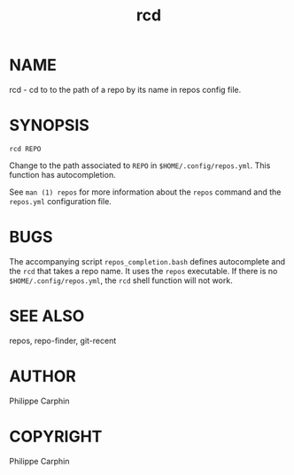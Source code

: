 #+TITLE: rcd

* NAME

rcd - cd to to the path of a repo by its name in repos config file.

* SYNOPSIS

#+begin_src shell
rcd REPO
#+end_src

Change to the path associated to ~REPO~ in ~$HOME/.config/repos.yml~.  This
function has autocompletion.

See ~man (1) repos~ for more information about the ~repos~ command and the
~repos.yml~ configuration file.

* BUGS
The accompanying script =repos_completion.bash= defines autocomplete and the
~rcd~ that takes a repo name.  It uses the ~repos~ executable.  If there is no
~$HOME/.config/repos.yml~, the ~rcd~ shell function will not work.

* SEE ALSO
repos, repo-finder, git-recent
* AUTHOR
Philippe Carphin


* COPYRIGHT
Philippe Carphin
